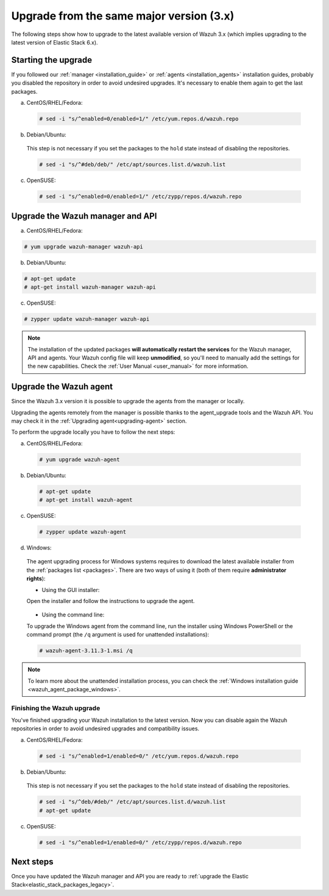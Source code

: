 .. Copyright (C) 2020 Wazuh, Inc.

.. _upgrading_latest_minor:

Upgrade from the same major version (3.x)
=========================================

The following steps show how to upgrade to the latest available version of Wazuh 3.x (which implies upgrading to the latest version of Elastic Stack 6.x).

Starting the upgrade
--------------------

If you followed our :ref:`manager <installation_guide>` or :ref:`agents <installation_agents>` installation guides, probably you disabled the repository in order to avoid undesired upgrades. It's necessary to enable them again to get the last packages.

a) CentOS/RHEL/Fedora:

  .. code-block:: console

    # sed -i "s/^enabled=0/enabled=1/" /etc/yum.repos.d/wazuh.repo

b) Debian/Ubuntu:

  This step is not necessary if you set the packages to the ``hold`` state instead of disabling the repositories.

  .. code-block:: console

    # sed -i "s/^#deb/deb/" /etc/apt/sources.list.d/wazuh.list

c) OpenSUSE:

  .. code-block:: console

    # sed -i "s/^enabled=0/enabled=1/" /etc/zypp/repos.d/wazuh.repo

Upgrade the Wazuh manager and API
----------------------------------

a) CentOS/RHEL/Fedora:

.. code-block:: console

    # yum upgrade wazuh-manager wazuh-api

b) Debian/Ubuntu:

.. code-block:: console

    # apt-get update
    # apt-get install wazuh-manager wazuh-api

c) OpenSUSE:

.. code-block:: console

    # zypper update wazuh-manager wazuh-api

.. note::
  The installation of the updated packages **will automatically restart the services** for the Wazuh manager, API and agents. Your Wazuh config file will keep **unmodified**, so you'll need to manually add the settings for the new capabilities. Check the :ref:`User Manual <user_manual>` for more information.

Upgrade the Wazuh agent
-----------------------

Since the Wazuh 3.x version it is possible to upgrade the agents from the manager or locally.

Upgrading the agents remotely from the manager is possible thanks to the agent_upgrade tools and the Wazuh API. You may check it in the  :ref:`Upgrading agent<upgrading-agent>` section.

To perform the upgrade locally you have to follow the next steps:

a) CentOS/RHEL/Fedora:

  .. code-block:: console

    # yum upgrade wazuh-agent

b) Debian/Ubuntu:

  .. code-block:: console

    # apt-get update
    # apt-get install wazuh-agent

c) OpenSUSE:

  .. code-block:: console

    # zypper update wazuh-agent

d) Windows:

  The agent upgrading process for Windows systems requires to download the latest available installer from the :ref:`packages list <packages>`. There are two ways of using it (both of them require **administrator rights**):

  * Using the GUI installer:

  Open the installer and follow the instructions to upgrade the agent.

    .. image:: ../../images/installation/windows.png
      :align: center

  * Using the command line:

  To upgrade the Windows agent from the command line, run the installer using Windows PowerShell or the command prompt (the ``/q`` argument is used for unattended installations):

  .. code-block:: console

    # wazuh-agent-3.11.3-1.msi /q

.. note::
  To learn more about the unattended installation process, you can check the :ref:`Windows installation guide <wazuh_agent_package_windows>`.

Finishing the Wazuh upgrade
^^^^^^^^^^^^^^^^^^^^^^^^^^^

You've finished upgrading your Wazuh installation to the latest version. Now you can disable again the Wazuh repositories in order to avoid undesired upgrades and compatibility issues.

a) CentOS/RHEL/Fedora:

  .. code-block:: console

    # sed -i "s/^enabled=1/enabled=0/" /etc/yum.repos.d/wazuh.repo

b) Debian/Ubuntu:

  This step is not necessary if you set the packages to the ``hold`` state instead of disabling the repositories.

  .. code-block:: console

    # sed -i "s/^deb/#deb/" /etc/apt/sources.list.d/wazuh.list
    # apt-get update

c) OpenSUSE:

  .. code-block:: console

    # sed -i "s/^enabled=1/enabled=0/" /etc/zypp/repos.d/wazuh.repo

Next steps
----------

Once you have updated the Wazuh manager and API you are ready to :ref:`upgrade the Elastic Stack<elastic_stack_packages_legacy>`.
